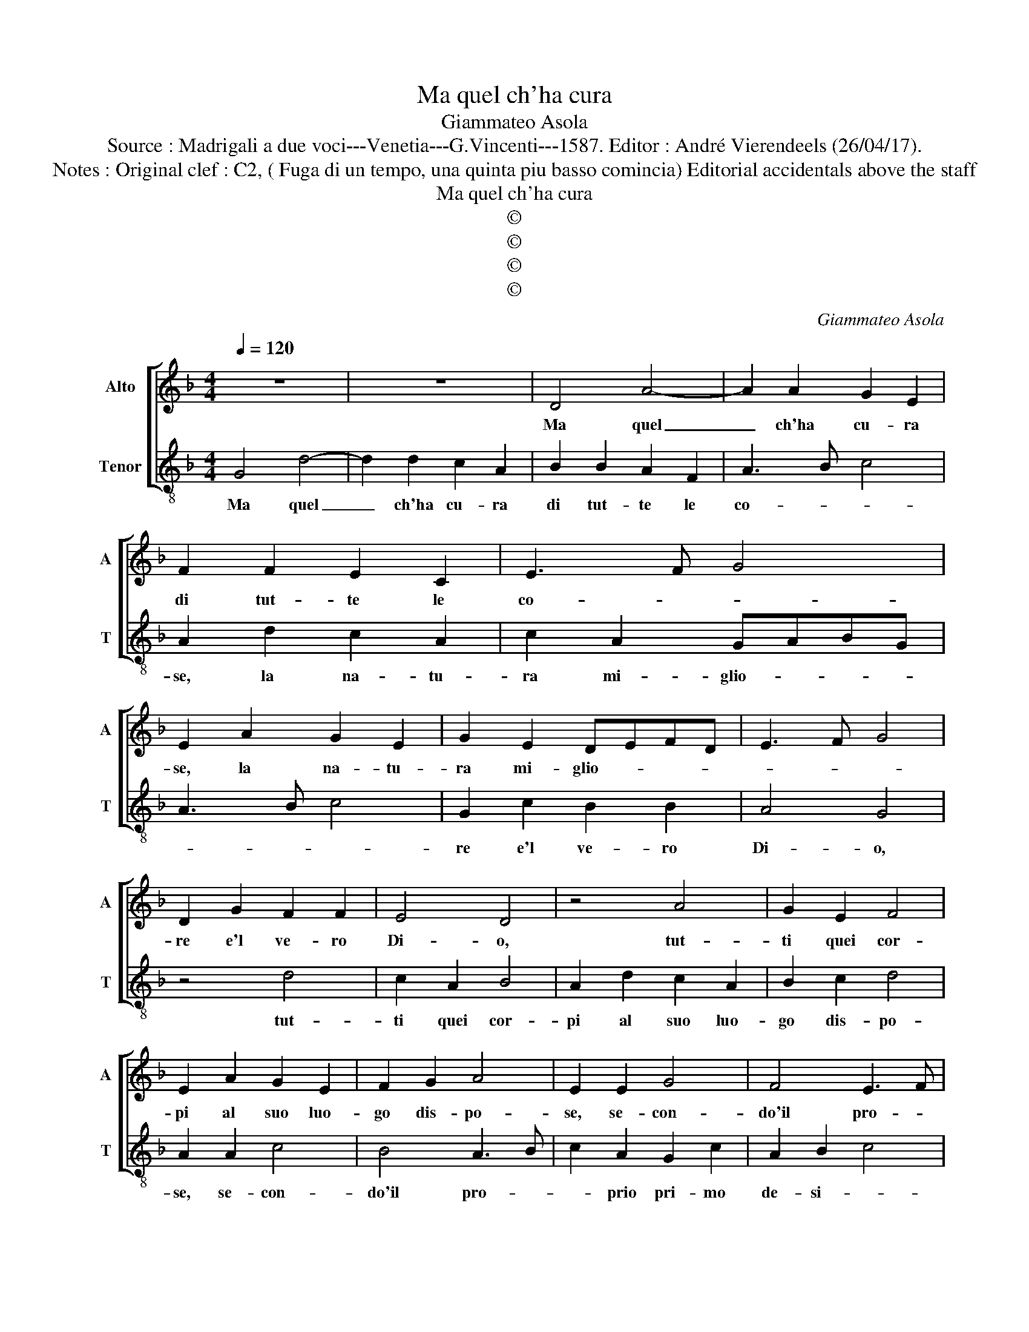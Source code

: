 X:1
T:Ma quel ch'ha cura
T:Giammateo Asola
T:Source : Madrigali a due voci---Venetia---G.Vincenti---1587. Editor : André Vierendeels (26/04/17).
T:Notes : Original clef : C2, ( Fuga di un tempo, una quinta piu basso comincia) Editorial accidentals above the staff
T:Ma quel ch'ha cura
T:©
T:©
T:©
T:©
C:Giammateo Asola
Z:©
%%score [ 1 2 ]
L:1/8
Q:1/4=120
M:4/4
K:F
V:1 treble nm="Alto" snm="A"
V:2 treble-8 nm="Tenor" snm="T"
V:1
 z8 | z8 | D4 A4- | A2 A2 G2 E2 | F2 F2 E2 C2 | E3 F G4 | E2 A2 G2 E2 | G2 E2 DEFD | E3 F G4 | %9
w: ||Ma quel|_ ch'ha cu- ra|di tut- te le|co- * *|se, la na- tu-|ra mi- glio- * * *||
 D2 G2 F2 F2 | E4 D4 | z4 A4 | G2 E2 F4 | E2 A2 G2 E2 | F2 G2 A4 | E2 E2 G4 | F4 E3 F | %17
w: re e'l ve- ro|Di- o,|tut-|ti quei cor-|pi al suo luo-|go dis- po-|se, se- con-|do'il pro- *|
 G2 E2 D2 G2 | E2 F2 G4 | D2 G2 F2 D2 | E4 D4 | z2 D2 A2 A2 | G2 E2 F4 | E2 D2 CDEF | G3 F E2 C2 | %25
w: * prio pri- mo|de- si- *|o, d'in- tor- no'il|cie- lo|e nel suo|cen- tro po-|se, e nel _ _ _|_ _ _ suo|
 D2 D2 E4 | D4 E4 | F2 A4 G2 | A4 z2 E2 | A2 A2 G2 F2 | E3 F G2 G2 | EFGE F4 | G4 z2 D2 | %33
w: cen- tro po-|se, la|ter- * *|ra in-|di dal mar la|di _ _ par-|ti- * * * *|o, e'l|
 G2 G2 F2 E2 | F3 G AGFE | DEFG A2 G2 | F4 E4 | z4 E2 FG | A2 E2 G2 G2 | FGAF G2 F2 | E4 D4 | %41
w: pas- so'a- pert' es-|sa- laf- * * * *|* * * * * fe'il|fo- co,|se ne vo-|lo nel piu su-|bli- * * * * me|lo- co,|
 z4 D2 EF | G4 z4 | G2 AB c2 G2 | B4 A2 B2- | B2 A2 G4 | F4 z2 F2 | c4 B4 | A3 G F2 F2 | E4 D2 D2 | %50
w: se ne vo-|lo,|se ne vo- lo nel|piu su- bli-|* me lo-|co, nel|piu su-|bli- * * me|lo- co, nel|
 E2 E2 F2 A2- | AG G4 F2 | G8 |] %53
w: su- bli- me lo-||co.|
V:2
 G4 d4- | d2 d2 c2 A2 | B2 B2 A2 F2 | A3 B c4 | A2 d2 c2 A2 | c2 A2 GABG | A3 B c4 | G2 c2 B2 B2 | %8
w: Ma quel|_ ch'ha cu- ra|di tut- te le|co- * *|se, la na- tu-|ra mi- glio- * * *||re e'l ve- ro|
 A4 G4 | z4 d4 | c2 A2 B4 | A2 d2 c2 A2 | B2 c2 d4 | A2 A2 c4 | B4 A3 B | c2 A2 G2 c2 | A2 B2 c4 | %17
w: Di- o,|tut-|ti quei cor-|pi al suo luo-|go dis- po-|se, se- con-|do'il pro- *|* prio pri- mo|de- si- *|
 G2 c2 B2 G2 | A4 G4 | z2 G2 d2 d2 | c2 A2 B4 | A2 G2 FGAB | c3 B A2 F2 | G2 G2 A4 | G4 A4 | %25
w: o, d'in- tor- no'il|cie- lo,|e nel suo|cen- tro po-|se, e nel _ _ _|_ _ _ suo|cen- tro po-|se, la|
 B2 d4 c2 | d4 z2 A2 | d2 d2 c2 B2 | A3 B c2 c2 | ABcA B4 | c4 z2 G2 | c2 c2 B2 A2 | B3 c dcBA | %33
w: ter- * *|ra, in-|di dal mar la|di _ _ par-|ti- * * * *|o, e'l|pas- so'a- pert' es-|sa- laf- * * * *|
 GABc d2 c2 | B4 A4 | z4 A2 Bc | d2 A2 c2 c2 | BcdB c2 B2 | A4 G4 | z4 G2 AB | c4 z4 | %41
w: * * * * * fe'il|fo- co,|se ne vo-|lo nel piu su-|bli- * * * * me|lo- co,|se ne vo-|lo,|
 c2 de f2 c2 | e4 d2 e2 | e2 d2 c4 | B4 z2 B2 | f4 e4 | d3 c B2 B2 |"^#" A4 G2 G2 | A2 A2 B2 d2- | %49
w: se ne vo- lo nel|piu su- bli-|bli- me lo-|co, nel|piu su-|bli- * * me|lo- co, nel|piu su- bli- me|
 dc c4 B2 | c2 A2 d2 d2 | c2 B2 A4 | G8 |] %53
w: _ _ lo- *|co, nel piu su-|bli- me lo-|co.|


